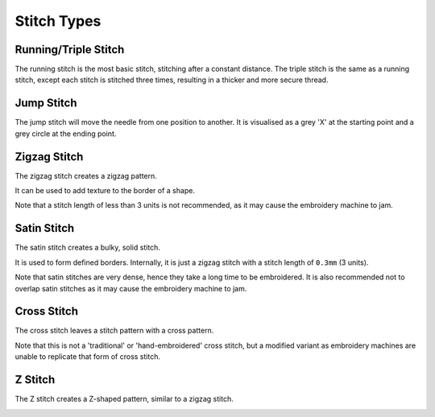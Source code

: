 Stitch Types
============

Running/Triple Stitch
^^^^^^^^^^^^^^^^^^^^^
The running stitch is the most basic stitch, stitching after a constant distance.
The triple stitch is the same as a running stitch, except each stitch is stitched three times, resulting in a thicker
and more secure thread.

.. include-turtlethread:: stitches/eg_running.py
    :linenos:

.. image:: ../../_static/figures/stitches/running.png

Jump Stitch
^^^^^^^^^^^
The jump stitch will move the needle from one position to another.
It is visualised as a grey 'X' at the starting point and a grey circle at the ending point.

.. include-turtlethread:: stitches/eg_jump.py
    :linenos:

.. image:: ../../_static/figures/stitches/jump.png

Zigzag Stitch
^^^^^^^^^^^^^

The zigzag stitch creates a zigzag pattern. 

.. include-turtlethread:: stitches/eg_zigzag.py
    :linenos:

.. image:: ../../_static/figures/stitches/zigzag.png

It can be used to add texture to the border of a shape.

Note that a stitch length of less than 3 units is not recommended, as it may cause the embroidery machine to jam.

Satin Stitch
^^^^^^^^^^^^

The satin stitch creates a bulky, solid stitch.

.. include-turtlethread:: stitches/eg_satin.py
    :linenos:

.. image:: ../../_static/figures/stitches/satin.png

It is used to form defined borders. Internally, it is just a zigzag stitch with a stitch length of ``0.3mm`` (3 units).

Note that satin stitches are very dense, hence they take a long time to be embroidered. It is also recommended not to
overlap satin stitches as it may cause the embroidery machine to jam.

Cross Stitch
^^^^^^^^^^^^

The cross stitch leaves a stitch pattern with a cross pattern.

.. include-turtlethread:: stitches/eg_cross.py
    :linenos:

.. image:: ../../_static/figures/stitches/cross.png

Note that this is not a 'traditional' or 'hand-embroidered' cross stitch, but a modified variant as embroidery machines
are unable to replicate that form of cross stitch.

Z Stitch
^^^^^^^^

The Z stitch creates a Z-shaped pattern, similar to a zigzag stitch.

.. include-turtlethread:: stitches/eg_z.py
    :linenos:

.. image:: ../../_static/figures/stitches/z.png